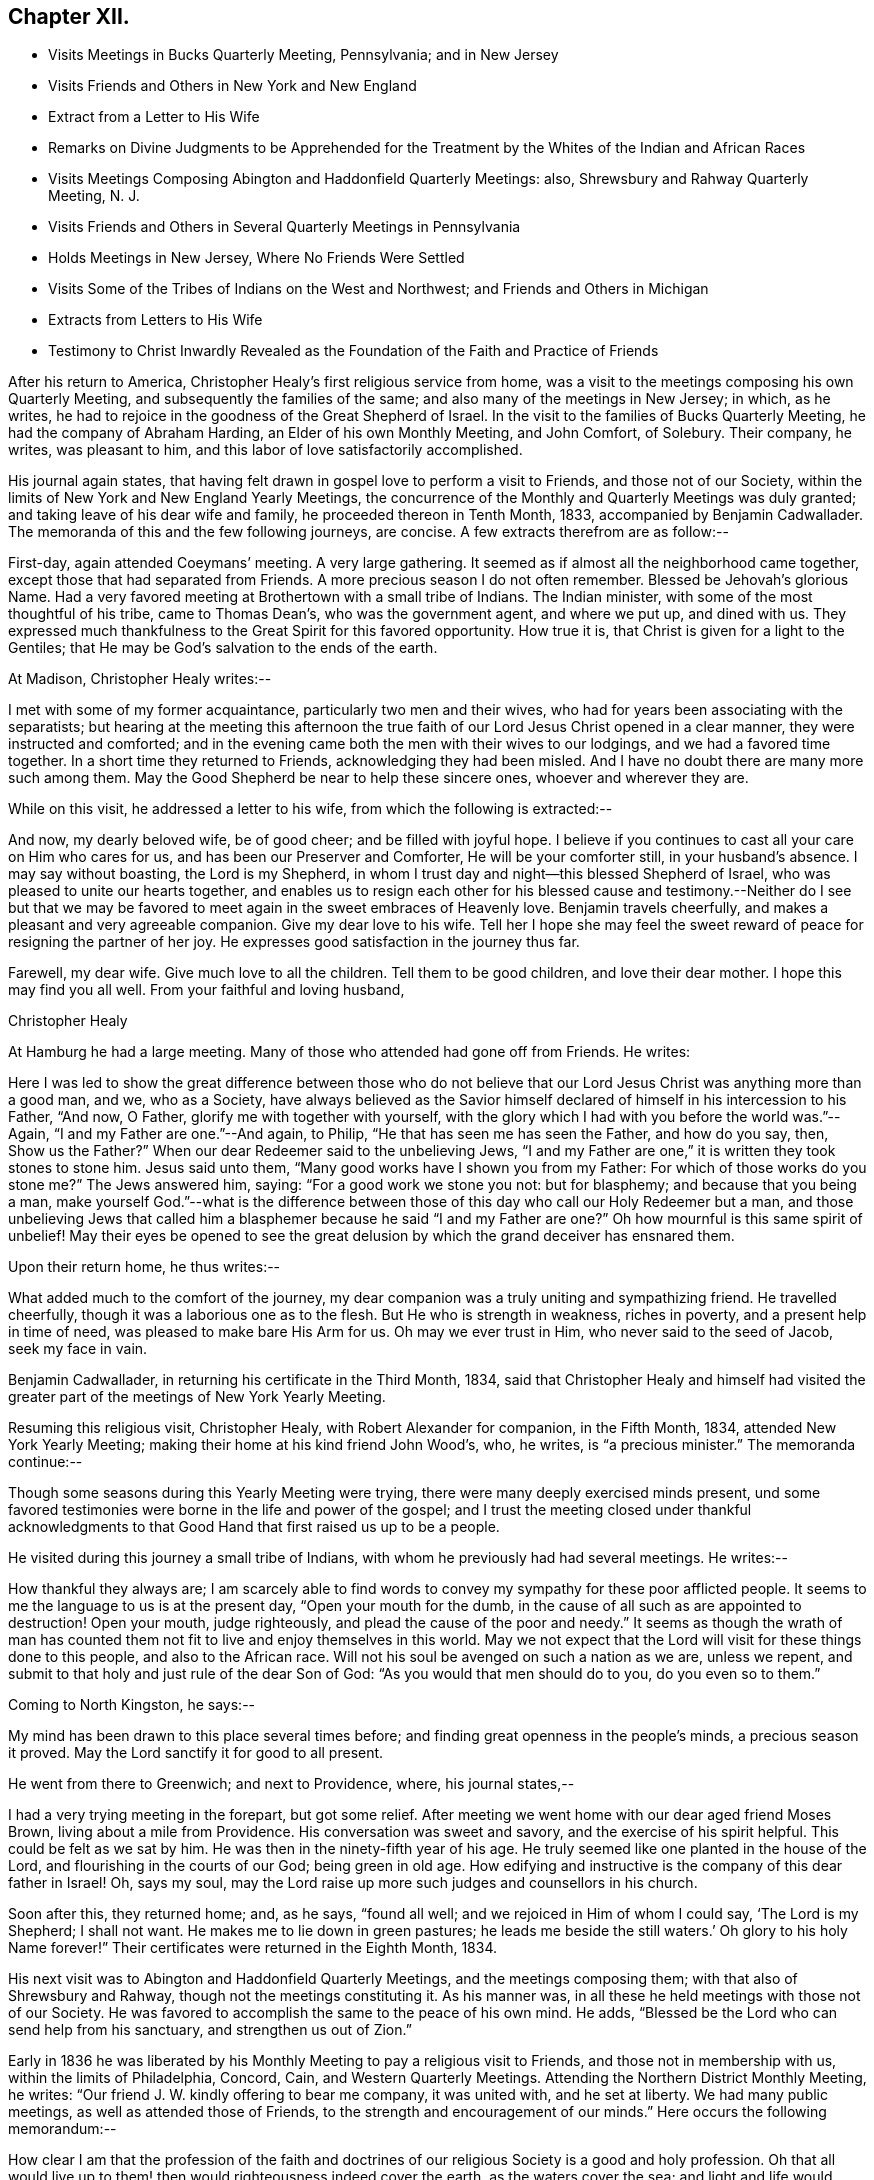 == Chapter XII.

[.chapter-synopsis]
* Visits Meetings in Bucks Quarterly Meeting, Pennsylvania; and in New Jersey
* Visits Friends and Others in New York and New England
* Extract from a Letter to His Wife
* Remarks on Divine Judgments to be Apprehended for the Treatment by the Whites of the Indian and African Races
* Visits Meetings Composing Abington and Haddonfield Quarterly Meetings: also, Shrewsbury and Rahway Quarterly Meeting, N. J.
* Visits Friends and Others in Several Quarterly Meetings in Pennsylvania
* Holds Meetings in New Jersey, Where No Friends Were Settled
* Visits Some of the Tribes of Indians on the West and Northwest; and Friends and Others in Michigan
* Extracts from Letters to His Wife
* Testimony to Christ Inwardly Revealed as the Foundation of the Faith and Practice of Friends

After his return to America, Christopher Healy`'s first religious service from home,
was a visit to the meetings composing his own Quarterly Meeting,
and subsequently the families of the same; and also many of the meetings in New Jersey;
in which, as he writes,
he had to rejoice in the goodness of the Great Shepherd of Israel.
In the visit to the families of Bucks Quarterly Meeting,
he had the company of Abraham Harding, an Elder of his own Monthly Meeting,
and John Comfort, of Solebury.
Their company, he writes, was pleasant to him,
and this labor of love satisfactorily accomplished.

His journal again states,
that having felt drawn in gospel love to perform a visit to Friends,
and those not of our Society,
within the limits of New York and New England Yearly Meetings,
the concurrence of the Monthly and Quarterly Meetings was duly granted;
and taking leave of his dear wife and family, he proceeded thereon in Tenth Month, 1833,
accompanied by Benjamin Cadwallader.
The memoranda of this and the few following journeys, are concise.
A few extracts therefrom are as follow:--

First-day, again attended Coeymans`' meeting.
A very large gathering.
It seemed as if almost all the neighborhood came together,
except those that had separated from Friends.
A more precious season I do not often remember.
Blessed be Jehovah`'s glorious Name.
Had a very favored meeting at Brothertown with a small tribe of Indians.
The Indian minister, with some of the most thoughtful of his tribe,
came to Thomas Dean`'s, who was the government agent, and where we put up,
and dined with us.
They expressed much thankfulness to the Great Spirit for this favored opportunity.
How true it is, that Christ is given for a light to the Gentiles;
that He may be God`'s salvation to the ends of the earth.

At Madison, Christopher Healy writes:--

I met with some of my former acquaintance, particularly two men and their wives,
who had for years been associating with the separatists;
but hearing at the meeting this afternoon the true
faith of our Lord Jesus Christ opened in a clear manner,
they were instructed and comforted;
and in the evening came both the men with their wives to our lodgings,
and we had a favored time together.
In a short time they returned to Friends, acknowledging they had been misled.
And I have no doubt there are many more such among them.
May the Good Shepherd be near to help these sincere ones, whoever and wherever they are.

While on this visit, he addressed a letter to his wife,
from which the following is extracted:--

[.embedded-content-document.letter]
--

And now, my dearly beloved wife, be of good cheer; and be filled with joyful hope.
I believe if you continues to cast all your care on Him who cares for us,
and has been our Preserver and Comforter, He will be your comforter still,
in your husband`'s absence.
I may say without boasting, the Lord is my Shepherd,
in whom I trust day and night--this blessed Shepherd of Israel,
who was pleased to unite our hearts together,
and enables us to resign each other for his blessed cause and
testimony.--Neither do I see but that we may be favored to
meet again in the sweet embraces of Heavenly love.
Benjamin travels cheerfully, and makes a pleasant and very agreeable companion.
Give my dear love to his wife.
Tell her I hope she may feel the sweet reward of
peace for resigning the partner of her joy.
He expresses good satisfaction in the journey thus far.

Farewell, my dear wife.
Give much love to all the children.
Tell them to be good children, and love their dear mother.
I hope this may find you all well.
From your faithful and loving husband,

[.signed-section-signature]
Christopher Healy

--

At Hamburg he had a large meeting.
Many of those who attended had gone off from Friends.
He writes:

Here I was led to show the great difference between those who do not
believe that our Lord Jesus Christ was anything more than a good man,
and we, who as a Society,
have always believed as the Savior himself declared of
himself in his intercession to his Father,
"`And now, O Father, glorify me with together with yourself,
with the glory which I had with you before the world was.`"--Again,
"`I and my Father are one.`"--And again, to Philip,
"`He that has seen me has seen the Father, and how do you say, then,
Show us the Father?`" When our dear Redeemer said to the unbelieving Jews,
"`I and my Father are one,`" it is written they took stones to stone him.
Jesus said unto them, "`Many good works have I shown you from my Father:
For which of those works do you stone me?`" The Jews answered him, saying:
"`For a good work we stone you not: but for blasphemy; and because that you being a man,
make yourself God.`"--what is the difference between
those of this day who call our Holy Redeemer but a man,
and those unbelieving Jews that called him a blasphemer because he said "`I
and my Father are one?`" Oh how mournful is this same spirit of unbelief!
May their eyes be opened to see the great delusion by
which the grand deceiver has ensnared them.

Upon their return home, he thus writes:--

What added much to the comfort of the journey,
my dear companion was a truly uniting and sympathizing friend.
He travelled cheerfully, though it was a laborious one as to the flesh.
But He who is strength in weakness, riches in poverty,
and a present help in time of need, was pleased to make bare His Arm for us.
Oh may we ever trust in Him, who never said to the seed of Jacob, seek my face in vain.

Benjamin Cadwallader, in returning his certificate in the Third Month, 1834,
said that Christopher Healy and himself had visited the
greater part of the meetings of New York Yearly Meeting.

Resuming this religious visit, Christopher Healy, with Robert Alexander for companion,
in the Fifth Month, 1834, attended New York Yearly Meeting;
making their home at his kind friend John Wood`'s, who, he writes,
is "`a precious minister.`"
The memoranda continue:--

Though some seasons during this Yearly Meeting were trying,
there were many deeply exercised minds present,
und some favored testimonies were borne in the life and power of the gospel;
and I trust the meeting closed under thankful acknowledgments
to that Good Hand that first raised us up to be a people.

He visited during this journey a small tribe of Indians,
with whom he previously had had several meetings.
He writes:--

How thankful they always are;
I am scarcely able to find words to convey my sympathy for these poor afflicted people.
It seems to me the language to us is at the present day, "`Open your mouth for the dumb,
in the cause of all such as are appointed to destruction!
Open your mouth, judge righteously, and plead the cause of the poor and needy.`"
It seems as though the wrath of man has counted them
not fit to live and enjoy themselves in this world.
May we not expect that the Lord will visit for these things done to this people,
and also to the African race.
Will not his soul be avenged on such a nation as we are, unless we repent,
and submit to that holy and just rule of the dear Son of God:
"`As you would that men should do to you, do you even so to them.`"

Coming to North Kingston, he says:--

My mind has been drawn to this place several times before;
and finding great openness in the people`'s minds, a precious season it proved.
May the Lord sanctify it for good to all present.

He went from there to Greenwich; and next to Providence, where, his journal states,--

I had a very trying meeting in the forepart, but got some relief.
After meeting we went home with our dear aged friend Moses Brown,
living about a mile from Providence.
His conversation was sweet and savory, and the exercise of his spirit helpful.
This could be felt as we sat by him.
He was then in the ninety-fifth year of his age.
He truly seemed like one planted in the house of the Lord,
and flourishing in the courts of our God; being green in old age.
How edifying and instructive is the company of this dear father in Israel!
Oh, says my soul, may the Lord raise up more such judges and counsellors in his church.

Soon after this, they returned home; and, as he says, "`found all well;
and we rejoiced in Him of whom I could say, '`The Lord is my Shepherd; I shall not want.
He makes me to lie down in green pastures;
he leads me beside the still waters.`' Oh glory to his holy Name forever!`"
Their certificates were returned in the Eighth Month, 1834.

His next visit was to Abington and Haddonfield Quarterly Meetings,
and the meetings composing them; with that also of Shrewsbury and Rahway,
though not the meetings constituting it.
As his manner was, in all these he held meetings with those not of our Society.
He was favored to accomplish the same to the peace of his own mind.
He adds, "`Blessed be the Lord who can send help from his sanctuary,
and strengthen us out of Zion.`"

Early in 1836 he was liberated by his Monthly
Meeting to pay a religious visit to Friends,
and those not in membership with us, within the limits of Philadelphia, Concord, Cain,
and Western Quarterly Meetings.
Attending the Northern District Monthly Meeting, he writes:
"`Our friend J. W. kindly offering to bear me company, it was united with,
and he set at liberty.
We had many public meetings, as well as attended those of Friends,
to the strength and encouragement of our minds.`"
Here occurs the following memorandum:--

How clear I am that the profession of the faith and doctrines
of our religious Society is a good and holy profession.
Oh that all would live up to them! then would righteousness indeed cover the earth,
as the waters cover the sea; and light and life would reign over death and darkness.

In the latter part of the same year (1836),
he obtained the unity of his Friends to hold meetings in some towns and villages,
particularly in New Jersey, where no Friends were settled, as Best Wisdom might direct.
He writes:--

Being joined by my kind friend Benjamin Cooper, of Newtown, an elder, we visited Newtown,
Woodbury, Woodstown, Salem, Bridgeton, Port Elizabeth, and from there down to Egg Harbor;
together with many more in that part of Jersey.
These meetings were largely attended by those not of our Society.
My dear companion, Benjamin Cooper, was a very suitable Friend for such a visit,
and very helpful to me herein.
Returning towards Evesham, we had a very precious meeting at the Glass-works;
and another at Evesham, also greatly favored.
May the good Shepherd of the sheep have the glory;
for to none other does any glory belong.
Returned home with a peaceful mind.

Not having completed my prospect in this visit,
towards the spring of the following year (1837) I again
set out with my dear friend Benjamin Cadwallader,
to the eastern parts of New Jersey.
Had meetings at Plainfield, Rahway, Mount Holly, and Rancocas, with some public meetings.
In these we felt thankful hearts for favors received from Him,
who is the crown of all heavenly meetings.
Being enabled to perform this visit, as I believe, in the love of,
and I humbly hope in a measure of the life of the gospel of Christ Jesus,
it brought peace to my own soul, and to the living members of the church.

The memoranda continue:--

Having felt drawings in my mind for several years to visit, in gospel love,
some of the tribes of Indians in the western and north-western parts of this continent;
with Friends and those not of our Society in the State of Michigan;
and also to have meetings going and returning; on the 2nd of Fifth Month, 1838,
after taking a solemn leave of my dear wife and family,
I set out in company with Thomas Wistar, Jr., of Abington; a young,
but kind and pleasing companion.
We proceeded, having many public meetings on the way,
to a small tribe of Indians at Brothertown, in the western part of the State of New York.
While I was sitting with these poor afflicted people, my mind,
from the sweet consolation I felt,
was strengthened in believing that my concern originated from the living truth;
and I felt assured that not only the meetings among the Indian tribes,
but many of those appointed where there were no Indians, were favored in a measure,
to feel that the drawing cords of the Heavenly
Father`'s love were round about us to gather us.
May it continue and increase with them, says my soul.
We had meetings with five tribes of Indians in the western part of New York State,
as well as many more public meetings, to our great comfort.

Whilst on this journey, Christopher Healy addressed two letters to his wife,
from which the following extracts are taken:--

[.embedded-content-document.letter]
--

Skeneateles, New York, 20th of Fifth Month, 1838. On leaving Brookfield,
we were invited to stop at one of their neighbor, who they thought was dying.
We went in and sat down, and in about half an hour the poor man breathed his last.
Oh what a solemn time it was!
After a precious silence, and a few words of comfort to the family,
we proceeded to Brothertown, where the first tribe of Indians on our route reside.
On Fifth-day, at three o`'clock p. M., the Indians came together, and some white people.
The meeting was a good one.
They understood our language.
Sixth-day came to Oneida, where were about five hundred Indians.
Their missionary was a Methodist minister, who was glad to see us.
After showing him our certificates, he desired we might have a meeting with them.
The Indians being met in Council near by at the time, we went to the Council House,
and conferred with a number of their chiefs.
These took it on them to give information of the meeting,
to be held at three o`'clock in the afternoon.
The Council House was nearly full.
Our guide, the Methodist minister and wife, with ourselves,
were all the white people in the meeting.
Oh! in looking over this assembly of Indians,
it seemed to call up just such feelings in my heart,
as I had witnessed years before towards these poor people.
Under these precious feelings I stood up; and a remarkable season we had together.
I thought if I had no other joy in the journey,
this would have rewarded for all my privations consequent upon leaving home,
with all that is near and dear in this world.
Therefore, my dear wife, be not discouraged, but be filled with joyful hope.
I believe I am in the line of my duty to our dear Master and Lord,
who has called me to this service;
and that the same Good Hand that brought the concern on my mind,
will make the way for us.
Blessed be his name forever.

Read this letter to our friends who want to hear from us, particularly to Ruth Ely.
She loves the poor Indian.
She will see what a good meeting we had at Oneida, where her dear father visited them.
Give my dear love to her, and all enquiring friends.
Farewell.

[.signed-section-closing]
I remain your loving husband in the unchangeable truth.

[.signed-section-signature]
Christopher Healy

--

[.embedded-content-document.letter]
--

Hamburg, 3rd of Sixth Month, 1838.

Sixth-day had a meeting with the Cattaraugus Indians, to good satisfaction:
though it is hard to speak by an interpreter.
Our certificates were read by a young Indian, and interpreted to them.
One of their chiefs spoke some time after I had got through,
expressing great thankfulness for our visit to them,
believing it was from the Great Spirit.
They seemed exceedingly glad to hear our certificates in their own language.
We parted in a sweet friendship with them.
Second-day, attended a meeting of the Buffalo Indians, at their Council House,
seven miles from Buffalo.
The house was nearly full.
One of the young Indian chiefs that I saw in Philadelphia, was my interpreter.
It was a good meeting to the poor Indians, and to the relief of our minds.

The Indians, when we sit in meetings with them, seem just as I used to see them by faith,
when my prospect was clear,
and you and I used to talk about these poor children of the wilderness.
Yes, my dear, their hearts were made glad:
as many of their chiefs and warriors expressed by the interpreters.

Hitherto we have parted in abundance of love and friendship.
Oh may you be comforted; for He who is mighty has done great things for us,
and holy is his name.

To my comfort, I received here a good letter from you,
which gave an account of John`'s narrow escape.
Oh may he never forget it!
But may he, as well as all the rest of our dear children,
remember their father`'s and their mother`'s God, now in the days of their youth;
before the evil days come, or the years draw nigh, wherein they will say,
we have no pleasure in them.

Farewell in the love of the Good Shepherd that made us acquainted with each other,
and joined us together in love.

[.signed-section-signature]
Christopher Healy

--

Continuing the diary, Christopher Healy writes:--

We then left our horses at Lockport, and taking passage in the steamboat up Lake Erie,
came to Toledo; then to Adrian, a settlement of Friends.
We wished to reach there in time to attend their Monthly Meeting,
but did not arrive until near its close.
But we had a precious opportunity together before the meeting separated.
May our Divine Master have the praise forever.

Seventh-day,
made some enquiry concerning the situation of the Indian tribes in this State,
but found to our sorrow the poor creatures much unsettled;
the government having made a treaty with them some time before to give up their homes,
and go far west into a more wilderness land;
the agents of the United States had just arrived to
bring the Indians word to prepare for removing.
Finding many of them had left their homes in
order to get something to make them comfortable,
the prospect of having meetings with these poor children of
the wilderness seemed altogether discouraging.
Having to relinquish this prospect,
we proceeded on our visit to the white people as far as Lake Michigan.
Had a public meeting at Saint Josephs, which was a favored time.
We had meetings also at all the meeting places of Friends in the State,
as well as in the houses of those of other societies,
to my own comfort and I trust to the edification of many minds.
A Methodist minister was at a meeting of Friends,
and very kindly offered their house to have a meeting in;
an offer I felt quite willing to accept.
He took great care to spread information, and attended himself.
It proved to be a good meeting.

Soon after coming into this State, I met at a Friend`'s house with a plain looking man,
who, in the course of conversation, asked me some questions, which I answered.
After dinner,
a paragraph of our early Friends`' views on the spirituality of
the gospel dispensation having been read,
this man also read the 19th and 20th verses, chapter ii.
of the Epistle of Paul to the Ephesians.
I asked him if he read that Scripture in reply to the paragraph? He said he did.
I asked him if he thought they clashed? He said he believed that Scripture;
and asked me if I did not? I told him, yes; I verily did believe that declaration.
I told him that we (Friends) had always held that true believers in Christ were built,
as the apostle testifies, on the foundation of the apostles and prophets,
Jesus Christ himself being the chief corner-stone.
And, our ancient Friend, George Fox, concerning faith in Christ, declared:
that we believe in that same Jesus that was crucified without the gates of Jerusalem,
the same that was the foundation of all the holy prophets and apostles,
and that He is our foundation; and another can no man lay,
than that which is already laid; even He who tasted death for every man;
shed his blood for all men; and is a propitiation for our sins,
and those also of the whole world.
The more I conversed, the more uneasy I grew, as he appeared to be a man of talents.
I told him he was a stranger to me;
and asked him if he was a member of our Society? He replied shortly,
and with a quick tone of voice, I am; and a minister in good esteem.
I told him he must excuse me,
but it was his views of Scripture that caused me
to ask if he was a member of our Society.
I thought I plainly saw that he believed the Scripture
to be the primary rule of faith and practice.
I having another visit to make that afternoon, we parted.
A Friend in the ministry being with me,
who was acquainted with him towards whom I had felt this uneasiness,
said he was glad he had not mentioned the circumstance to me,
and that I had so clearly discovered his unsoundness.

Next day, which was First-day,
notice having been given of our intention of being there at meeting,
a very large company got together.
After a solemn silence, I believed it to be required of me to declare to the meeting,
what foundation true believers have to build upon.
That beloved and experienced Apostle, Paul, did not say,
we are built on the prophets and apostles;
but that we are built upon the foundation of the prophets and apostles.
Here we may see that that holy Apostle did not mean to call
himself the foundation of the prophets and apostles,
by no means.
But that the foundation they built upon, was and is Christ; the eternal rock of every age.
It was He who inspired prophets and apostles of old, as we read holy men were,
to write and to speak as they were moved by the Holy Spirit.
And we may likewise see how the same Apostle gives the honor and glory to God,
in and through Christ Jesus, where he says, "`By the grace of God, I am what I am:
and his grace which was bestowed upon me was not in vain;
but I labored more abundantly than they all; yet not I,
but the grace of God which was with me.`"
And our blessed Lord, in speaking of the Holy Scriptures, says, "`Search the Scriptures;
for in them you think you have eternal life; and they are they which testify of me.
And you will not come to me, that you might have life.`"
Oh how many there are in the present day,
who think that in the Scriptures they have all the knowledge of eternal life.
And thus stopping short, settle down in a false rest;
and become of those of whom Christ declared,
"`you will not come to me that you might have life.`"
The testimony of Christ in the Scriptures, and that of those he influenced to write them,
is good and precious, if we receive Christ, by his Holy Spirit in our hearts,
and yield to his holy teaching.
It is then we build on the foundation that the prophets and apostles built on.
Then shall Christ Jesus be our Rock and sure Foundation,
against which the gates of hell cannot prevail.

Returning home to his family, he found them all well;
and acknowledges that the Good Shepherd who had been with him,
had also kept and preserved them.
